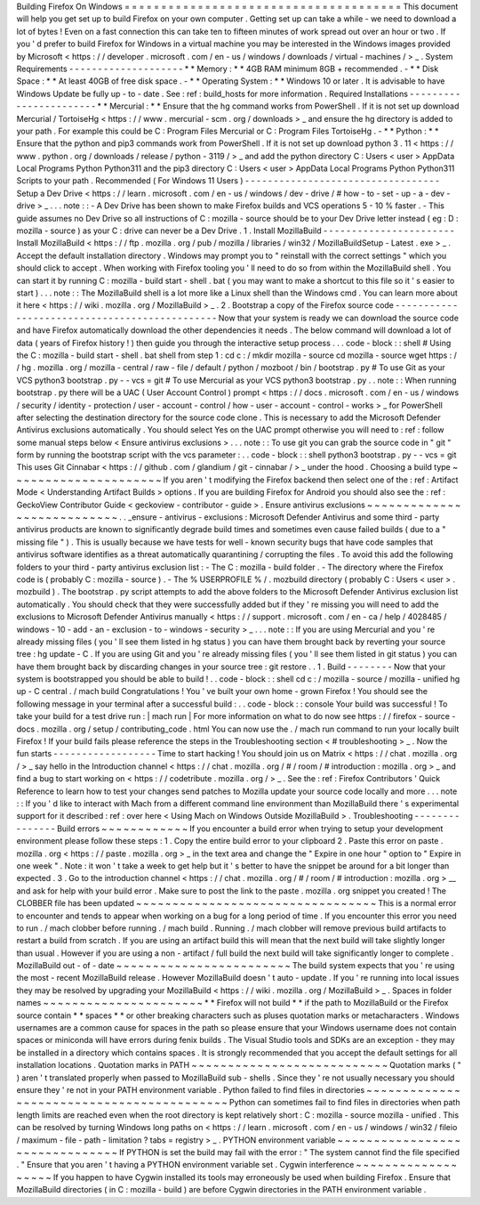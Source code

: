 Building
Firefox
On
Windows
=
=
=
=
=
=
=
=
=
=
=
=
=
=
=
=
=
=
=
=
=
=
=
=
=
=
=
=
=
=
=
=
=
=
=
=
=
=
This
document
will
help
you
get
set
up
to
build
Firefox
on
your
own
computer
.
Getting
set
up
can
take
a
while
-
we
need
to
download
a
lot
of
bytes
!
Even
on
a
fast
connection
this
can
take
ten
to
fifteen
minutes
of
work
spread
out
over
an
hour
or
two
.
If
you
'
d
prefer
to
build
Firefox
for
Windows
in
a
virtual
machine
you
may
be
interested
in
the
Windows
images
provided
by
Microsoft
<
https
:
/
/
developer
.
microsoft
.
com
/
en
-
us
/
windows
/
downloads
/
virtual
-
machines
/
>
_
.
System
Requirements
-
-
-
-
-
-
-
-
-
-
-
-
-
-
-
-
-
-
-
-
*
*
Memory
:
*
*
4GB
RAM
minimum
8GB
+
recommended
.
-
*
*
Disk
Space
:
*
*
At
least
40GB
of
free
disk
space
.
-
*
*
Operating
System
:
*
*
Windows
10
or
later
.
It
is
advisable
to
have
Windows
Update
be
fully
up
-
to
-
date
.
See
:
ref
:
build_hosts
for
more
information
.
Required
Installations
-
-
-
-
-
-
-
-
-
-
-
-
-
-
-
-
-
-
-
-
-
-
-
*
*
Mercurial
:
*
*
Ensure
that
the
hg
command
works
from
PowerShell
.
If
it
is
not
set
up
download
Mercurial
/
TortoiseHg
<
https
:
/
/
www
.
mercurial
-
scm
.
org
/
downloads
>
_
and
ensure
the
hg
directory
is
added
to
your
path
.
For
example
this
could
be
C
:
\
Program
Files
\
Mercurial
or
C
:
\
Program
Files
\
TortoiseHg
.
-
*
*
Python
:
*
*
Ensure
that
the
python
and
pip3
commands
work
from
PowerShell
.
If
it
is
not
set
up
download
python
3
.
11
<
https
:
/
/
www
.
python
.
org
/
downloads
/
release
/
python
-
3119
/
>
_
and
add
the
python
directory
C
:
\
Users
\
<
user
>
\
AppData
\
Local
\
Programs
\
Python
\
Python311
and
the
pip3
directory
C
:
\
Users
\
<
user
>
\
AppData
\
Local
\
Programs
\
Python
\
Python311
\
Scripts
to
your
path
.
Recommended
(
For
Windows
11
Users
)
-
-
-
-
-
-
-
-
-
-
-
-
-
-
-
-
-
-
-
-
-
-
-
-
-
-
-
-
-
-
-
-
-
-
Setup
a
Dev
Drive
<
https
:
/
/
learn
.
microsoft
.
com
/
en
-
us
/
windows
/
dev
-
drive
/
#
how
-
to
-
set
-
up
-
a
-
dev
-
drive
>
_
.
.
.
note
:
:
-
A
Dev
Drive
has
been
shown
to
make
Firefox
builds
and
VCS
operations
5
-
10
%
faster
.
-
This
guide
assumes
no
Dev
Drive
so
all
instructions
of
C
:
\
mozilla
-
source
should
be
to
your
Dev
Drive
letter
instead
(
eg
:
D
:
\
mozilla
-
source
)
as
your
C
:
\
drive
can
never
be
a
Dev
Drive
.
1
.
Install
MozillaBuild
-
-
-
-
-
-
-
-
-
-
-
-
-
-
-
-
-
-
-
-
-
-
-
Install
MozillaBuild
<
https
:
/
/
ftp
.
mozilla
.
org
/
pub
/
mozilla
/
libraries
/
win32
/
MozillaBuildSetup
-
Latest
.
exe
>
_
.
Accept
the
default
installation
directory
.
Windows
may
prompt
you
to
"
reinstall
with
the
correct
settings
"
which
you
should
click
to
accept
.
When
working
with
Firefox
tooling
you
'
ll
need
to
do
so
from
within
the
MozillaBuild
shell
.
You
can
start
it
by
running
C
:
\
mozilla
-
build
\
start
-
shell
.
bat
(
you
may
want
to
make
a
shortcut
to
this
file
so
it
'
s
easier
to
start
)
.
.
.
note
:
:
The
MozillaBuild
shell
is
a
lot
more
like
a
Linux
shell
than
the
Windows
cmd
.
You
can
learn
more
about
it
here
<
https
:
/
/
wiki
.
mozilla
.
org
/
MozillaBuild
>
_
.
2
.
Bootstrap
a
copy
of
the
Firefox
source
code
-
-
-
-
-
-
-
-
-
-
-
-
-
-
-
-
-
-
-
-
-
-
-
-
-
-
-
-
-
-
-
-
-
-
-
-
-
-
-
-
-
-
-
-
-
-
Now
that
your
system
is
ready
we
can
download
the
source
code
and
have
Firefox
automatically
download
the
other
dependencies
it
needs
.
The
below
command
will
download
a
lot
of
data
(
years
of
Firefox
history
!
)
then
guide
you
through
the
interactive
setup
process
.
.
.
code
-
block
:
:
shell
#
Using
the
C
:
\
mozilla
-
build
\
start
-
shell
.
bat
shell
from
step
1
:
cd
c
:
/
mkdir
mozilla
-
source
cd
mozilla
-
source
wget
https
:
/
/
hg
.
mozilla
.
org
/
mozilla
-
central
/
raw
-
file
/
default
/
python
/
mozboot
/
bin
/
bootstrap
.
py
#
To
use
Git
as
your
VCS
python3
bootstrap
.
py
-
-
vcs
=
git
#
To
use
Mercurial
as
your
VCS
python3
bootstrap
.
py
.
.
note
:
:
When
running
bootstrap
.
py
there
will
be
a
UAC
(
User
Account
Control
)
prompt
<
https
:
/
/
docs
.
microsoft
.
com
/
en
-
us
/
windows
/
security
/
identity
-
protection
/
user
-
account
-
control
/
how
-
user
-
account
-
control
-
works
>
_
for
PowerShell
after
selecting
the
destination
directory
for
the
source
code
clone
.
This
is
necessary
to
add
the
Microsoft
Defender
Antivirus
exclusions
automatically
.
You
should
select
Yes
on
the
UAC
prompt
otherwise
you
will
need
to
:
ref
:
follow
some
manual
steps
below
<
Ensure
antivirus
exclusions
>
.
.
.
note
:
:
To
use
git
you
can
grab
the
source
code
in
"
git
"
form
by
running
the
bootstrap
script
with
the
vcs
parameter
:
.
.
code
-
block
:
:
shell
python3
bootstrap
.
py
-
-
vcs
=
git
This
uses
Git
Cinnabar
<
https
:
/
/
github
.
com
/
glandium
/
git
-
cinnabar
/
>
_
under
the
hood
.
Choosing
a
build
type
~
~
~
~
~
~
~
~
~
~
~
~
~
~
~
~
~
~
~
~
~
If
you
aren
'
t
modifying
the
Firefox
backend
then
select
one
of
the
:
ref
:
Artifact
Mode
<
Understanding
Artifact
Builds
>
options
.
If
you
are
building
Firefox
for
Android
you
should
also
see
the
:
ref
:
GeckoView
Contributor
Guide
<
geckoview
-
contributor
-
guide
>
.
Ensure
antivirus
exclusions
~
~
~
~
~
~
~
~
~
~
~
~
~
~
~
~
~
~
~
~
~
~
~
~
~
~
~
.
.
_ensure
-
antivirus
-
exclusions
:
Microsoft
Defender
Antivirus
and
some
third
-
party
antivirus
products
are
known
to
significantly
degrade
build
times
and
sometimes
even
cause
failed
builds
(
due
to
a
"
missing
file
"
)
.
This
is
usually
because
we
have
tests
for
well
-
known
security
bugs
that
have
code
samples
that
antivirus
software
identifies
as
a
threat
automatically
quarantining
/
corrupting
the
files
.
To
avoid
this
add
the
following
folders
to
your
third
-
party
antivirus
exclusion
list
:
-
The
C
:
\
mozilla
-
build
folder
.
-
The
directory
where
the
Firefox
code
is
(
probably
C
:
\
mozilla
-
source
)
.
-
The
%
USERPROFILE
%
/
.
mozbuild
directory
(
probably
C
:
\
Users
\
<
user
>
\
.
mozbuild
)
.
The
bootstrap
.
py
script
attempts
to
add
the
above
folders
to
the
Microsoft
Defender
Antivirus
exclusion
list
automatically
.
You
should
check
that
they
were
successfully
added
but
if
they
'
re
missing
you
will
need
to
add
the
exclusions
to
Microsoft
Defender
Antivirus
manually
<
https
:
/
/
support
.
microsoft
.
com
/
en
-
ca
/
help
/
4028485
/
windows
-
10
-
add
-
an
-
exclusion
-
to
-
windows
-
security
>
_
.
.
.
note
:
:
If
you
are
using
Mercurial
and
you
'
re
already
missing
files
(
you
'
ll
see
them
listed
in
hg
status
)
you
can
have
them
brought
back
by
reverting
your
source
tree
:
hg
update
-
C
.
If
you
are
using
Git
and
you
'
re
already
missing
files
(
you
'
ll
see
them
listed
in
git
status
)
you
can
have
them
brought
back
by
discarding
changes
in
your
source
tree
:
git
restore
.
.
1
.
Build
-
-
-
-
-
-
-
-
Now
that
your
system
is
bootstrapped
you
should
be
able
to
build
!
.
.
code
-
block
:
:
shell
cd
c
:
/
mozilla
-
source
/
mozilla
-
unified
hg
up
-
C
central
.
/
mach
build
Congratulations
!
You
'
ve
built
your
own
home
-
grown
Firefox
!
You
should
see
the
following
message
in
your
terminal
after
a
successful
build
:
.
.
code
-
block
:
:
console
Your
build
was
successful
!
To
take
your
build
for
a
test
drive
run
:
|
mach
run
|
For
more
information
on
what
to
do
now
see
https
:
/
/
firefox
-
source
-
docs
.
mozilla
.
org
/
setup
/
contributing_code
.
html
You
can
now
use
the
.
/
mach
run
command
to
run
your
locally
built
Firefox
!
If
your
build
fails
please
reference
the
steps
in
the
Troubleshooting
section
<
#
troubleshooting
>
_
.
Now
the
fun
starts
-
-
-
-
-
-
-
-
-
-
-
-
-
-
-
-
-
-
Time
to
start
hacking
!
You
should
join
us
on
Matrix
<
https
:
/
/
chat
.
mozilla
.
org
/
>
_
say
hello
in
the
Introduction
channel
<
https
:
/
/
chat
.
mozilla
.
org
/
#
/
room
/
#
introduction
:
mozilla
.
org
>
_
and
find
a
bug
to
start
working
on
<
https
:
/
/
codetribute
.
mozilla
.
org
/
>
_
.
See
the
:
ref
:
Firefox
Contributors
'
Quick
Reference
to
learn
how
to
test
your
changes
send
patches
to
Mozilla
update
your
source
code
locally
and
more
.
.
.
note
:
:
If
you
'
d
like
to
interact
with
Mach
from
a
different
command
line
environment
than
MozillaBuild
there
'
s
experimental
support
for
it
described
:
ref
:
over
here
<
Using
Mach
on
Windows
Outside
MozillaBuild
>
.
Troubleshooting
-
-
-
-
-
-
-
-
-
-
-
-
-
-
-
Build
errors
~
~
~
~
~
~
~
~
~
~
~
~
If
you
encounter
a
build
error
when
trying
to
setup
your
development
environment
please
follow
these
steps
:
1
.
Copy
the
entire
build
error
to
your
clipboard
2
.
Paste
this
error
on
paste
.
mozilla
.
org
<
https
:
/
/
paste
.
mozilla
.
org
>
_
in
the
text
area
and
change
the
"
Expire
in
one
hour
"
option
to
"
Expire
in
one
week
"
.
Note
:
it
won
'
t
take
a
week
to
get
help
but
it
'
s
better
to
have
the
snippet
be
around
for
a
bit
longer
than
expected
.
3
.
Go
to
the
introduction
channel
<
https
:
/
/
chat
.
mozilla
.
org
/
#
/
room
/
#
introduction
:
mozilla
.
org
>
__
and
ask
for
help
with
your
build
error
.
Make
sure
to
post
the
link
to
the
paste
.
mozilla
.
org
snippet
you
created
!
The
CLOBBER
file
has
been
updated
~
~
~
~
~
~
~
~
~
~
~
~
~
~
~
~
~
~
~
~
~
~
~
~
~
~
~
~
~
~
~
~
~
This
is
a
normal
error
to
encounter
and
tends
to
appear
when
working
on
a
bug
for
a
long
period
of
time
.
If
you
encounter
this
error
you
need
to
run
.
/
mach
clobber
before
running
.
/
mach
build
.
Running
.
/
mach
clobber
will
remove
previous
build
artifacts
to
restart
a
build
from
scratch
.
If
you
are
using
an
artifact
build
this
will
mean
that
the
next
build
will
take
slightly
longer
than
usual
.
However
if
you
are
using
a
non
-
artifact
/
full
build
the
next
build
will
take
significantly
longer
to
complete
.
MozillaBuild
out
-
of
-
date
~
~
~
~
~
~
~
~
~
~
~
~
~
~
~
~
~
~
~
~
~
~
~
~
The
build
system
expects
that
you
'
re
using
the
most
-
recent
MozillaBuild
release
.
However
MozillaBuild
doesn
'
t
auto
-
update
.
If
you
'
re
running
into
local
issues
they
may
be
resolved
by
upgrading
your
MozillaBuild
<
https
:
/
/
wiki
.
mozilla
.
org
/
MozillaBuild
>
_
.
Spaces
in
folder
names
~
~
~
~
~
~
~
~
~
~
~
~
~
~
~
~
~
~
~
~
~
~
*
*
Firefox
will
not
build
*
*
if
the
path
to
MozillaBuild
or
the
Firefox
source
contain
*
*
spaces
*
*
or
other
breaking
characters
such
as
pluses
quotation
marks
or
metacharacters
.
Windows
usernames
are
a
common
cause
for
spaces
in
the
path
so
please
ensure
that
your
Windows
username
does
not
contain
spaces
or
miniconda
will
have
errors
during
fenix
builds
.
The
Visual
Studio
tools
and
SDKs
are
an
exception
-
they
may
be
installed
in
a
directory
which
contains
spaces
.
It
is
strongly
recommended
that
you
accept
the
default
settings
for
all
installation
locations
.
Quotation
marks
in
PATH
~
~
~
~
~
~
~
~
~
~
~
~
~
~
~
~
~
~
~
~
~
~
~
~
~
~
~
Quotation
marks
(
"
)
aren
'
t
translated
properly
when
passed
to
MozillaBuild
sub
-
shells
.
Since
they
'
re
not
usually
necessary
you
should
ensure
they
'
re
not
in
your
PATH
environment
variable
.
Python
failed
to
find
files
in
directories
~
~
~
~
~
~
~
~
~
~
~
~
~
~
~
~
~
~
~
~
~
~
~
~
~
~
~
~
~
~
~
~
~
~
~
~
~
~
~
~
~
~
Python
can
sometimes
fail
to
find
files
in
directories
when
path
length
limits
are
reached
even
when
the
root
directory
is
kept
relatively
short
:
C
:
\
mozilla
-
source
\
mozilla
-
unified
.
This
can
be
resolved
by
turning
Windows
long
paths
on
<
https
:
/
/
learn
.
microsoft
.
com
/
en
-
us
/
windows
/
win32
/
fileio
/
maximum
-
file
-
path
-
limitation
?
tabs
=
registry
>
_
.
PYTHON
environment
variable
~
~
~
~
~
~
~
~
~
~
~
~
~
~
~
~
~
~
~
~
~
~
~
~
~
~
~
~
~
~
~
If
PYTHON
is
set
the
build
may
fail
with
the
error
:
"
The
system
cannot
find
the
file
specified
.
"
Ensure
that
you
aren
'
t
having
a
PYTHON
environment
variable
set
.
Cygwin
interference
~
~
~
~
~
~
~
~
~
~
~
~
~
~
~
~
~
~
~
If
you
happen
to
have
Cygwin
installed
its
tools
may
erroneously
be
used
when
building
Firefox
.
Ensure
that
MozillaBuild
directories
(
in
C
:
\
mozilla
-
build
\
)
are
before
Cygwin
directories
in
the
PATH
environment
variable
.
